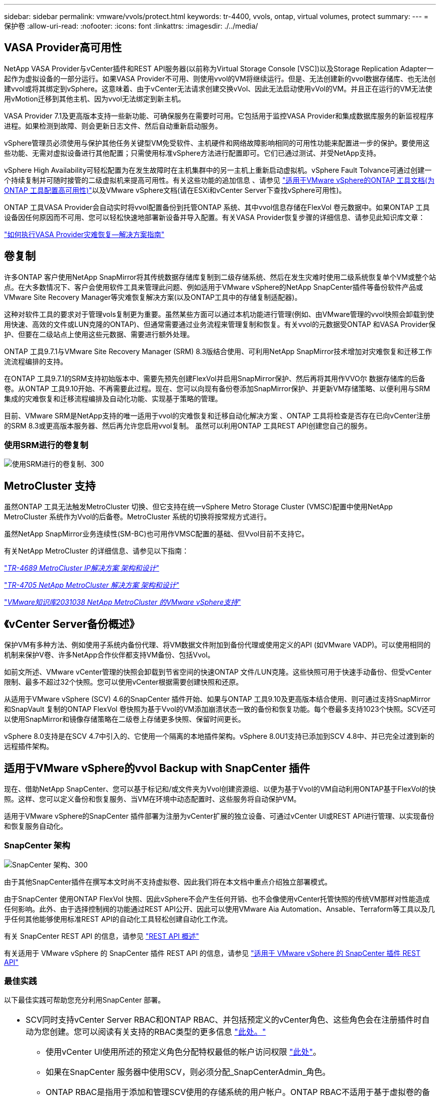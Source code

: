 ---
sidebar: sidebar 
permalink: vmware/vvols/protect.html 
keywords: tr-4400, vvols, ontap, virtual volumes, protect 
summary:  
---
= 保护卷
:allow-uri-read: 
:nofooter: 
:icons: font
:linkattrs: 
:imagesdir: ./../media/




== VASA Provider高可用性

NetApp VASA Provider与vCenter插件和REST API服务器(以前称为Virtual Storage Console [VSC])以及Storage Replication Adapter一起作为虚拟设备的一部分运行。如果VASA Provider不可用、则使用vvol的VM将继续运行。但是、无法创建新的vvol数据存储库、也无法创建vvol或将其绑定到vSphere。这意味着、由于vCenter无法请求创建交换vVol、因此无法启动使用vVol的VM。并且正在运行的VM无法使用vMotion迁移到其他主机、因为vvol无法绑定到新主机。

VASA Provider 7.1及更高版本支持一些新功能、可确保服务在需要时可用。它包括用于监控VASA Provider和集成数据库服务的新监视程序进程。如果检测到故障、则会更新日志文件、然后自动重新启动服务。

vSphere管理员必须使用与保护其他任务关键型VM免受软件、主机硬件和网络故障影响相同的可用性功能来配置进一步的保护。要使用这些功能、无需对虚拟设备进行其他配置；只需使用标准vSphere方法进行配置即可。它们已通过测试、并受NetApp支持。

vSphere High Availability可轻松配置为在发生故障时在主机集群中的另一主机上重新启动虚拟机。vSphere Fault Tolvance可通过创建一个持续复制并可随时接管的二级虚拟机来提高可用性。有关这些功能的追加信息 、请参见 https://docs.netapp.com/us-en/ontap-tools-vmware-vsphere/concepts/concept_configure_high_availability_for_ontap_tools_for_vmware_vsphere.html["适用于VMware vSphere的ONTAP 工具文档(为ONTAP 工具配置高可用性)"]以及VMware vSphere文档(请在ESXi和vCenter Server下查找vSphere可用性)。

ONTAP 工具VASA Provider会自动实时将vvol配置备份到托管ONTAP 系统、其中vvol信息存储在FlexVol 卷元数据中。如果ONTAP 工具设备因任何原因而不可用、您可以轻松快速地部署新设备并导入配置。有关VASA Provider恢复步骤的详细信息、请参见此知识库文章：

https://kb.netapp.com/mgmt/OTV/Virtual_Storage_Console/How_to_perform_a_VASA_Provider_Disaster_Recovery_-_Resolution_Guide["如何执行VASA Provider灾难恢复—解决方案指南"]



== 卷复制

许多ONTAP 客户使用NetApp SnapMirror将其传统数据存储库复制到二级存储系统、然后在发生灾难时使用二级系统恢复单个VM或整个站点。在大多数情况下、客户会使用软件工具来管理此问题、例如适用于VMware vSphere的NetApp SnapCenter插件等备份软件产品或VMware Site Recovery Manager等灾难恢复解决方案(以及ONTAP工具中的存储复制适配器)。

这种对软件工具的要求对于管理vols复制更为重要。虽然某些方面可以通过本机功能进行管理(例如、由VMware管理的vvol快照会卸载到使用快速、高效的文件或LUN克隆的ONTAP)、但通常需要通过业务流程来管理复制和恢复。有关vvol的元数据受ONTAP 和VASA Provider保护、但要在二级站点上使用这些元数据、需要进行额外处理。

ONTAP 工具9.7.1与VMware Site Recovery Manager (SRM) 8.3版结合使用、可利用NetApp SnapMirror技术增加对灾难恢复和迁移工作流流程编排的支持。

在ONTAP 工具9.7.1的SRM支持初始版本中、需要先预先创建FlexVol并启用SnapMirror保护、然后再将其用作VVO尔 数据存储库的后备卷。从ONTAP 工具9.10开始、不再需要此过程。现在、您可以向现有备份卷添加SnapMirror保护、并更新VM存储策略、以便利用与SRM集成的灾难恢复和迁移流程编排及自动化功能、实现基于策略的管理。

目前、VMware SRM是NetApp支持的唯一适用于vvol的灾难恢复和迁移自动化解决方案 、ONTAP 工具将检查是否存在已向vCenter注册的SRM 8.3或更高版本服务器、然后再允许您启用vvol复制。 虽然可以利用ONTAP 工具REST API创建您自己的服务。



=== 使用SRM进行的卷复制

image:vvols-image17.png["使用SRM进行的卷复制、300"]



== MetroCluster 支持

虽然ONTAP 工具无法触发MetroCluster 切换、但它支持在统一vSphere Metro Storage Cluster (VMSC)配置中使用NetApp MetroCluster 系统作为Vvol的后备卷。MetroCluster 系统的切换将按常规方式进行。

虽然NetApp SnapMirror业务连续性(SM-BC)也可用作VMSC配置的基础、但Vvol目前不支持它。

有关NetApp MetroCluster 的详细信息、请参见以下指南：

https://www.netapp.com/media/13481-tr4689.pdf["_TR-4689 MetroCluster IP解决方案 架构和设计_"]

https://www.netapp.com/pdf.html?item=/media/13480-tr4705.pdf["_TR-4705 NetApp MetroCluster 解决方案 架构和设计_"]

https://kb.vmware.com/s/article/2031038["_VMware知识库2031038 NetApp MetroCluster 的VMware vSphere支持_"]



== 《vCenter Server备份概述》

保护VM有多种方法、例如使用子系统内备份代理、将VM数据文件附加到备份代理或使用定义的API (如VMware VADP)。可以使用相同的机制来保护V卷、许多NetApp合作伙伴都支持VM备份、包括Vvol。

如前文所述、VMware vCenter管理的快照会卸载到节省空间的快速ONTAP 文件/LUN克隆。这些快照可用于快速手动备份、但受vCenter限制、最多不超过32个快照。您可以使用vCenter根据需要创建快照和还原。

从适用于VMware vSphere (SCV) 4.6的SnapCenter 插件开始、如果与ONTAP 工具9.10及更高版本结合使用、则可通过支持SnapMirror和SnapVault 复制的ONTAP FlexVol 卷快照为基于Vvol的VM添加崩溃状态一致的备份和恢复功能。每个卷最多支持1023个快照。SCV还可以使用SnapMirror和镜像存储策略在二级卷上存储更多快照、保留时间更长。

vSphere 8.0支持是在SCV 4.7中引入的、它使用一个隔离的本地插件架构。vSphere 8.0U1支持已添加到SCV 4.8中、并已完全过渡到新的远程插件架构。



== 适用于VMware vSphere的vvol Backup with SnapCenter 插件

现在、借助NetApp SnapCenter、您可以基于标记和/或文件夹为Vvol创建资源组、以便为基于Vvol的VM自动利用ONTAP基于FlexVol的快照。这样、您可以定义备份和恢复服务、当VM在环境中动态配置时、这些服务将自动保护VM。

适用于VMware vSphere的SnapCenter 插件部署为注册为vCenter扩展的独立设备、可通过vCenter UI或REST API进行管理、以实现备份和恢复服务自动化。



=== SnapCenter 架构

image:vvols-image18.png["SnapCenter 架构、300"]

由于其他SnapCenter插件在撰写本文时尚不支持虚拟卷、因此我们将在本文档中重点介绍独立部署模式。

由于SnapCenter 使用ONTAP FlexVol 快照、因此vSphere不会产生任何开销、也不会像使用vCenter托管快照的传统VM那样对性能造成任何影响。此外、由于选择控制阀的功能通过REST API公开、因此可以使用VMware Aia Automation、Ansable、Terraform等工具以及几乎任何其他能够使用标准REST API的自动化工具轻松创建自动化工作流。

有关 SnapCenter REST API 的信息，请参见 https://docs.netapp.com/us-en/snapcenter/sc-automation/overview_rest_apis.html["REST API 概述"]

有关适用于 VMware vSphere 的 SnapCenter 插件 REST API 的信息，请参见 https://docs.netapp.com/us-en/sc-plugin-vmware-vsphere/scpivs44_rest_apis_overview.html["适用于 VMware vSphere 的 SnapCenter 插件 REST API"]



=== 最佳实践

以下最佳实践可帮助您充分利用SnapCenter 部署。

|===


 a| 
* SCV同时支持vCenter Server RBAC和ONTAP RBAC、并包括预定义的vCenter角色、这些角色会在注册插件时自动为您创建。您可以阅读有关支持的RBAC类型的更多信息 https://docs.netapp.com/us-en/sc-plugin-vmware-vsphere/scpivs44_types_of_rbac_for_snapcenter_users.html["此处。"]
+
** 使用vCenter UI使用所述的预定义角色分配特权最低的帐户访问权限 https://docs.netapp.com/us-en/sc-plugin-vmware-vsphere/scpivs44_predefined_roles_packaged_with_snapcenter.html["此处"]。
** 如果在SnapCenter 服务器中使用SCV，则必须分配_SnapCenterAdmin_角色。
** ONTAP RBAC是指用于添加和管理SCV使用的存储系统的用户帐户。ONTAP RBAC不适用于基于虚拟卷的备份。阅读有关ONTAP RBAC和SCV的更多信息 https://docs.netapp.com/us-en/sc-plugin-vmware-vsphere/scpivs44_ontap_rbac_features_in_snapcenter.html["此处"]。






 a| 
* 使用SnapMirror将备份数据集复制到另一个系统、以创建源卷的完整副本。如前所述、您还可以使用镜像存储策略长期保留备份数据、而不受源卷快照保留设置的影响。这两种机制都支持使用这两种方法的卷。




 a| 
* 由于SCV还需要适用于VMware vSphere的ONTAP 工具来实现Vvol功能、因此请始终查看NetApp互操作性表工具(IMT)以了解特定版本的兼容性




 a| 
* 如果要将vvol复制与VMware SRM结合使用、请注意策略RPO和备份计划




 a| 
* 使用符合组织定义的恢复点目标(Recovery Point目标、Recovery Point目标、RPO)的保留设置设计备份策略




 a| 
* 在资源组上配置通知设置、以便在备份运行时收到状态通知(请参见下面的图10)


|===


=== 资源组通知选项

image:vvols-image19.png["资源组通知选项,300"]



=== 使用这些文档开始使用选择控制阀

https://docs.netapp.com/us-en/sc-plugin-vmware-vsphere/index.html["了解适用于 VMware vSphere 的 SnapCenter 插件"]

https://docs.netapp.com/us-en/sc-plugin-vmware-vsphere/scpivs44_deploy_snapcenter_plug-in_for_vmware_vsphere.html["部署适用于 VMware vSphere 的 SnapCenter 插件"]
